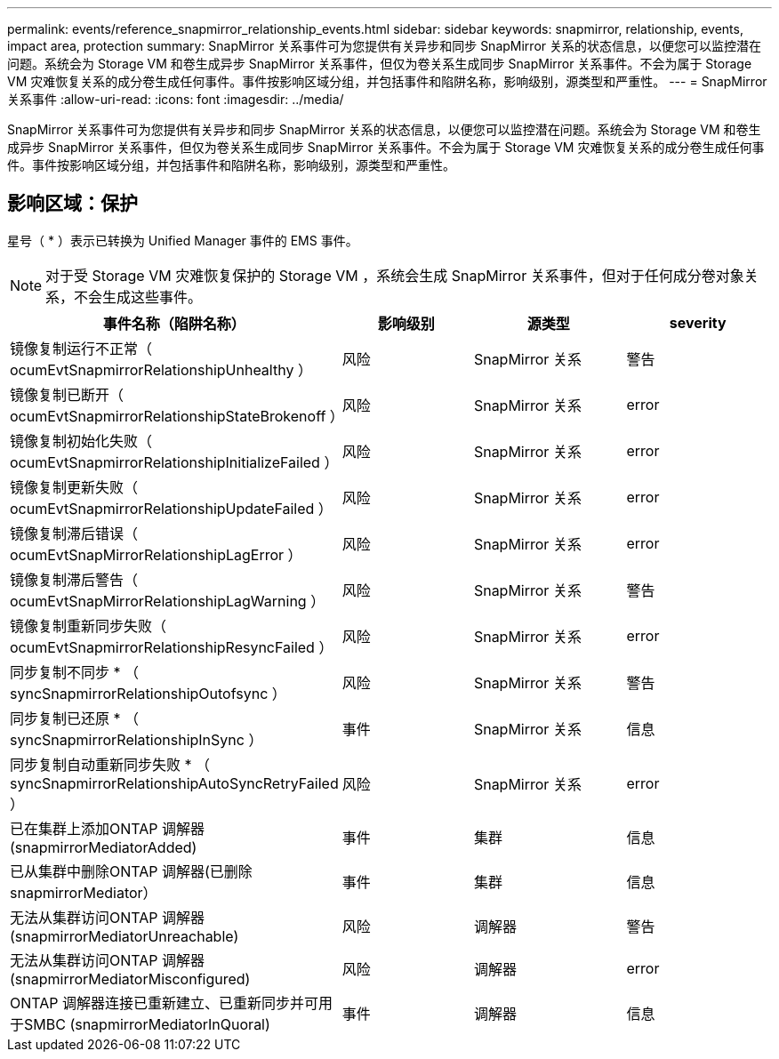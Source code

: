 ---
permalink: events/reference_snapmirror_relationship_events.html 
sidebar: sidebar 
keywords: snapmirror, relationship, events, impact area, protection 
summary: SnapMirror 关系事件可为您提供有关异步和同步 SnapMirror 关系的状态信息，以便您可以监控潜在问题。系统会为 Storage VM 和卷生成异步 SnapMirror 关系事件，但仅为卷关系生成同步 SnapMirror 关系事件。不会为属于 Storage VM 灾难恢复关系的成分卷生成任何事件。事件按影响区域分组，并包括事件和陷阱名称，影响级别，源类型和严重性。 
---
= SnapMirror 关系事件
:allow-uri-read: 
:icons: font
:imagesdir: ../media/


[role="lead"]
SnapMirror 关系事件可为您提供有关异步和同步 SnapMirror 关系的状态信息，以便您可以监控潜在问题。系统会为 Storage VM 和卷生成异步 SnapMirror 关系事件，但仅为卷关系生成同步 SnapMirror 关系事件。不会为属于 Storage VM 灾难恢复关系的成分卷生成任何事件。事件按影响区域分组，并包括事件和陷阱名称，影响级别，源类型和严重性。



== 影响区域：保护

星号（ * ）表示已转换为 Unified Manager 事件的 EMS 事件。

[NOTE]
====
对于受 Storage VM 灾难恢复保护的 Storage VM ，系统会生成 SnapMirror 关系事件，但对于任何成分卷对象关系，不会生成这些事件。

====
|===
| 事件名称（陷阱名称） | 影响级别 | 源类型 | severity 


 a| 
镜像复制运行不正常（ ocumEvtSnapmirrorRelationshipUnhealthy ）
 a| 
风险
 a| 
SnapMirror 关系
 a| 
警告



 a| 
镜像复制已断开（ ocumEvtSnapmirrorRelationshipStateBrokenoff ）
 a| 
风险
 a| 
SnapMirror 关系
 a| 
error



 a| 
镜像复制初始化失败（ ocumEvtSnapmirrorRelationshipInitializeFailed ）
 a| 
风险
 a| 
SnapMirror 关系
 a| 
error



 a| 
镜像复制更新失败（ ocumEvtSnapmirrorRelationshipUpdateFailed ）
 a| 
风险
 a| 
SnapMirror 关系
 a| 
error



 a| 
镜像复制滞后错误（ ocumEvtSnapMirrorRelationshipLagError ）
 a| 
风险
 a| 
SnapMirror 关系
 a| 
error



 a| 
镜像复制滞后警告（ ocumEvtSnapMirrorRelationshipLagWarning ）
 a| 
风险
 a| 
SnapMirror 关系
 a| 
警告



 a| 
镜像复制重新同步失败（ ocumEvtSnapmirrorRelationshipResyncFailed ）
 a| 
风险
 a| 
SnapMirror 关系
 a| 
error



 a| 
同步复制不同步 * （ syncSnapmirrorRelationshipOutofsync ）
 a| 
风险
 a| 
SnapMirror 关系
 a| 
警告



 a| 
同步复制已还原 * （ syncSnapmirrorRelationshipInSync ）
 a| 
事件
 a| 
SnapMirror 关系
 a| 
信息



 a| 
同步复制自动重新同步失败 * （ syncSnapmirrorRelationshipAutoSyncRetryFailed ）
 a| 
风险
 a| 
SnapMirror 关系
 a| 
error



 a| 
已在集群上添加ONTAP 调解器(snapmirrorMediatorAdded)
 a| 
事件
 a| 
集群
 a| 
信息



 a| 
已从集群中删除ONTAP 调解器(已删除snapmirrorMediator）
 a| 
事件
 a| 
集群
 a| 
信息



 a| 
无法从集群访问ONTAP 调解器(snapmirrorMediatorUnreachable)
 a| 
风险
 a| 
调解器
 a| 
警告



 a| 
无法从集群访问ONTAP 调解器(snapmirrorMediatorMisconfigured)
 a| 
风险
 a| 
调解器
 a| 
error



 a| 
ONTAP 调解器连接已重新建立、已重新同步并可用于SMBC (snapmirrorMediatorInQuoral)
 a| 
事件
 a| 
调解器
 a| 
信息

|===